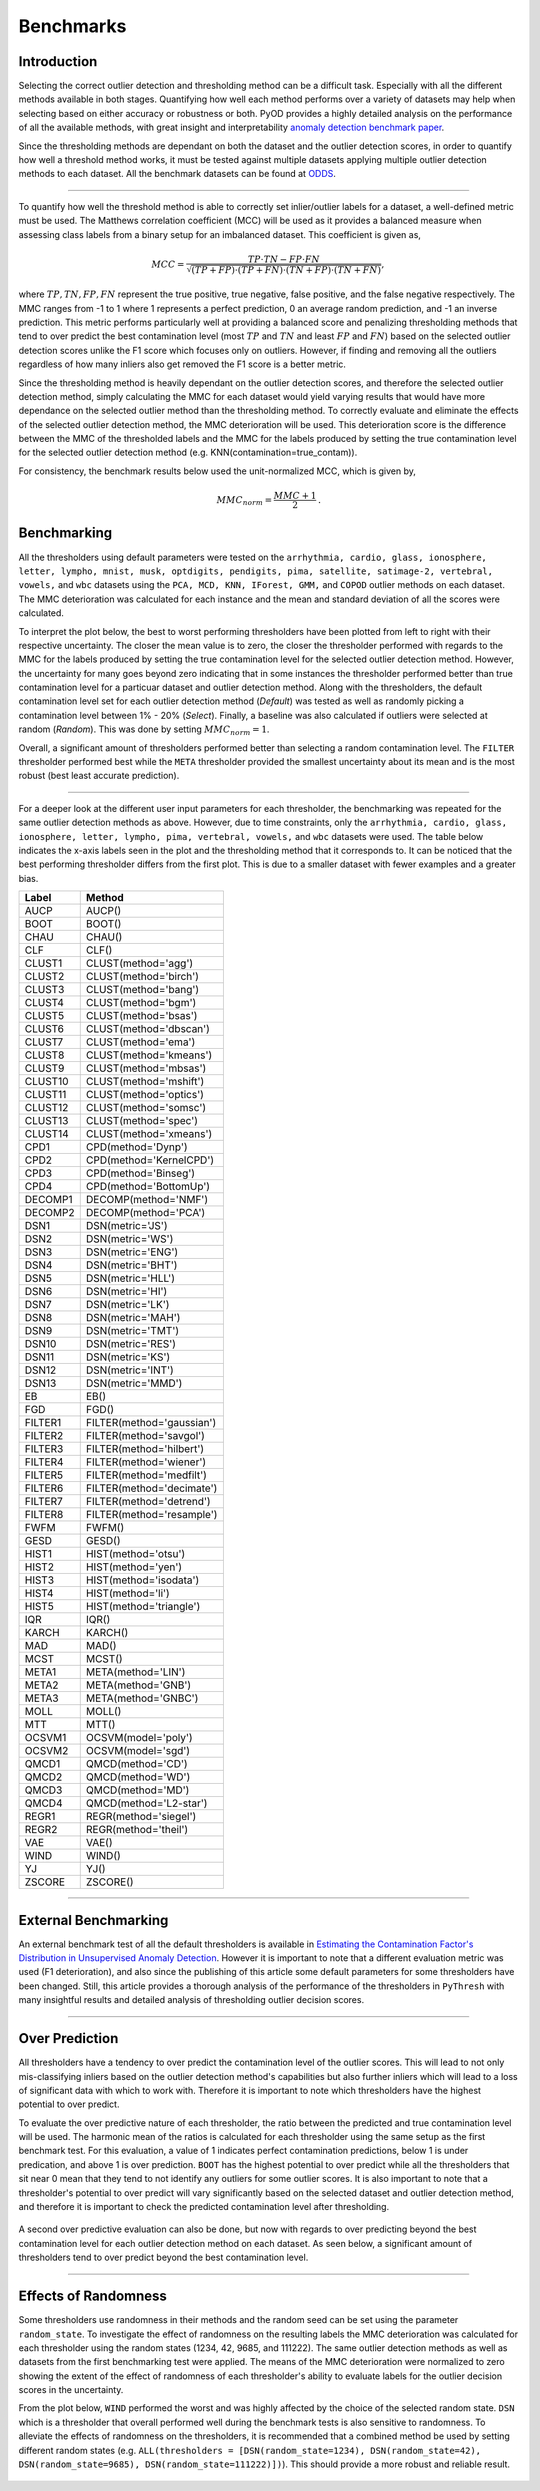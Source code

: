 ############
 Benchmarks
############

**************
 Introduction
**************

Selecting the correct outlier detection and thresholding method can be a
difficult task. Especially with all the different methods available in
both stages. Quantifying how well each method performs over a variety of
datasets may help when selecting based on either accuracy or robustness
or both. PyOD provides a highly detailed analysis on the performance of
all the available methods, with great insight and interpretability
`anomaly detection benchmark paper
<https://www.andrew.cmu.edu/user/yuezhao2/papers/22-neurips-adbench.pdf>`_.

Since the thresholding methods are dependant on both the dataset and the
outlier detection scores, in order to quantify how well a threshold
method works, it must be tested against multiple datasets applying
multiple outlier detection methods to each dataset. All the benchmark
datasets can be found at `ODDS
<http://odds.cs.stonybrook.edu/#table1>`_.

----

To quantify how well the threshold method is able to correctly set
inlier/outlier labels for a dataset, a well-defined metric must be used.
The Matthews correlation coefficient (MCC) will be used as it provides a
balanced measure when assessing class labels from a binary setup for an
imbalanced dataset. This coefficient is given as,

.. math::

   MCC = \frac{TP \cdot TN - FP \cdot FN}{\sqrt{(TP + FP) \cdot (TP + FN) \cdot (TN + FP) \cdot (TN + FN)}} \mathrm{,}

where :math:`TP, TN, FP, FN` represent the true positive, true negative,
false positive, and the false negative respectively. The MMC ranges from
-1 to 1 where 1 represents a perfect prediction, 0 an average random
prediction, and -1 an inverse prediction. This metric performs 
particularly well at providing a balanced score and penalizing thresholding
methods that tend to over predict the best contamination level (most 
:math:`TP` and :math:`TN` and least :math:`FP` and :math:`FN`) based on the 
selected outlier detection scores unlike the F1 score which focuses only on 
outliers. However, if finding and removing all the outliers regardless of 
how many inliers also get removed the F1 score is a better metric. 

Since the thresholding method is heavily dependant on the outlier detection 
scores, and therefore the selected outlier detection method, simply 
calculating the MMC for each dataset would yield varying results that would 
have more dependance on the selected outlier method than the thresholding 
method. To correctly evaluate and eliminate the effects of the selected 
outlier detection method, the MMC deterioration will be used. This 
deterioration score is the difference between the MMC of the thresholded 
labels and the MMC for the labels produced by setting the true contamination 
level for the selected outlier detection method (e.g.
KNN(contamination=true_contam)).

For consistency, the benchmark results below used the unit-normalized
MCC, which is given by,

.. math::

   MMC_{norm} = \frac{MMC + 1}{2} \mathrm{.}

**************
 Benchmarking
**************

All the thresholders using default parameters were tested on the
``arrhythmia, cardio, glass, ionosphere, letter, lympho, mnist, musk,
optdigits, pendigits, pima, satellite, satimage-2, vertebral, vowels,``
and ``wbc`` datasets using the ``PCA, MCD, KNN, IForest, GMM,`` and
``COPOD`` outlier methods on each dataset. The MMC deterioration was
calculated for each instance and the mean and standard deviation of all
the scores were calculated.

To interpret the plot below, the best to worst performing thresholders
have been plotted from left to right with their respective uncertainty.
The closer the mean value is to zero, the closer the thresholder
performed with regards to the MMC for the labels produced by setting the
true contamination level for the selected outlier detection method.
However, the uncertainty for many goes beyond zero indicating that in
some instances the thresholder performed better than true contamination
level for a particuar dataset and outlier detection method. Along with
the thresholders, the default contamination level set for each outlier 
detection method (`Default`) was tested as well as randomly picking a
contamination level between 1% - 20% (`Select`). Finally, a baseline 
was also calculated if outliers were selected at random (`Random`).
This was done by setting :math:`MMC_{norm} = 1`.

Overall, a significant amount of thresholders performed better than 
selecting a random contamination level. The ``FILTER`` thresholder 
performed best while the ``META`` thresholder provided the smallest 
uncertainty about its mean and is the most robust (best least accurate 
prediction).

.. figure:: figs/Benchmark1.png
   :alt: Benchmark defaults

----

For a deeper look at the different user input parameters for each
thresholder, the benchmarking was repeated for the same outlier
detection methods as above. However, due to time constraints, only the
``arrhythmia, cardio, glass, ionosphere, letter, lympho, pima,
vertebral, vowels,`` and ``wbc`` datasets were used. The table below
indicates the x-axis labels seen in the plot and the thresholding method
that it corresponds to. It can be noticed that the best performing
thresholder differs from the first plot. This is due to a smaller
dataset with fewer examples and a greater bias.

+---------------+---------------------------------------+
| Label         | Method                                |
+===============+=======================================+
| AUCP          | AUCP()                                |
+---------------+---------------------------------------+
| BOOT          | BOOT()                                |
+---------------+---------------------------------------+
| CHAU          | CHAU()                                |
+---------------+---------------------------------------+
| CLF           | CLF()                                 |
+---------------+---------------------------------------+
| CLUST1        | CLUST(method='agg')                   |
+---------------+---------------------------------------+
| CLUST2        | CLUST(method='birch')                 |
+---------------+---------------------------------------+
| CLUST3        | CLUST(method='bang')                  |
+---------------+---------------------------------------+
| CLUST4        | CLUST(method='bgm')                   |
+---------------+---------------------------------------+
| CLUST5        | CLUST(method='bsas')                  |
+---------------+---------------------------------------+
| CLUST6        | CLUST(method='dbscan')                |
+---------------+---------------------------------------+
| CLUST7        | CLUST(method='ema')                   |
+---------------+---------------------------------------+
| CLUST8        | CLUST(method='kmeans')                |
+---------------+---------------------------------------+
| CLUST9        | CLUST(method='mbsas')                 |
+---------------+---------------------------------------+
| CLUST10       | CLUST(method='mshift')                |
+---------------+---------------------------------------+
| CLUST11       | CLUST(method='optics')                |
+---------------+---------------------------------------+
| CLUST12       | CLUST(method='somsc')                 |
+---------------+---------------------------------------+
| CLUST13       | CLUST(method='spec')                  |
+---------------+---------------------------------------+
| CLUST14       | CLUST(method='xmeans')                |
+---------------+---------------------------------------+
| CPD1          | CPD(method='Dynp')                    |
+---------------+---------------------------------------+
| CPD2          | CPD(method='KernelCPD')               |
+---------------+---------------------------------------+
| CPD3          | CPD(method='Binseg')                  |
+---------------+---------------------------------------+
| CPD4          | CPD(method='BottomUp')                |
+---------------+---------------------------------------+
| DECOMP1       | DECOMP(method='NMF')                  |
+---------------+---------------------------------------+
| DECOMP2       | DECOMP(method='PCA')                  |
+---------------+---------------------------------------+
| DSN1          | DSN(metric='JS')                      |
+---------------+---------------------------------------+
| DSN2          | DSN(metric='WS')                      |
+---------------+---------------------------------------+
| DSN3          | DSN(metric='ENG')                     |
+---------------+---------------------------------------+
| DSN4          | DSN(metric='BHT')                     |
+---------------+---------------------------------------+
| DSN5          | DSN(metric='HLL')                     |
+---------------+---------------------------------------+
| DSN6          | DSN(metric='HI')                      |
+---------------+---------------------------------------+
| DSN7          | DSN(metric='LK')                      |
+---------------+---------------------------------------+
| DSN8          | DSN(metric='MAH')                     |
+---------------+---------------------------------------+
| DSN9          | DSN(metric='TMT')                     |
+---------------+---------------------------------------+
| DSN10         | DSN(metric='RES')                     |
+---------------+---------------------------------------+
| DSN11         | DSN(metric='KS')                      |
+---------------+---------------------------------------+
| DSN12         | DSN(metric='INT')                     |
+---------------+---------------------------------------+
| DSN13         | DSN(metric='MMD')                     |
+---------------+---------------------------------------+
| EB            | EB()                                  |
+---------------+---------------------------------------+
| FGD           | FGD()                                 |
+---------------+---------------------------------------+
| FILTER1       | FILTER(method='gaussian')             |
+---------------+---------------------------------------+
| FILTER2       | FILTER(method='savgol')               |
+---------------+---------------------------------------+
| FILTER3       | FILTER(method='hilbert')              |
+---------------+---------------------------------------+
| FILTER4       | FILTER(method='wiener')               |
+---------------+---------------------------------------+
| FILTER5       | FILTER(method='medfilt')              |
+---------------+---------------------------------------+
| FILTER6       | FILTER(method='decimate')             |
+---------------+---------------------------------------+
| FILTER7       | FILTER(method='detrend')              |
+---------------+---------------------------------------+
| FILTER8       | FILTER(method='resample')             |
+---------------+---------------------------------------+
| FWFM          | FWFM()                                |
+---------------+---------------------------------------+
| GESD          | GESD()                                |
+---------------+---------------------------------------+
| HIST1         | HIST(method='otsu')                   |
+---------------+---------------------------------------+
| HIST2         | HIST(method='yen')                    |
+---------------+---------------------------------------+
| HIST3         | HIST(method='isodata')                |
+---------------+---------------------------------------+
| HIST4         | HIST(method='li')                     |
+---------------+---------------------------------------+
| HIST5         | HIST(method='triangle')               |
+---------------+---------------------------------------+
| IQR           | IQR()                                 |
+---------------+---------------------------------------+
| KARCH         | KARCH()                               |
+---------------+---------------------------------------+
| MAD           | MAD()                                 |
+---------------+---------------------------------------+
| MCST          | MCST()                                |
+---------------+---------------------------------------+
| META1         | META(method='LIN')                    |
+---------------+---------------------------------------+
| META2         | META(method='GNB')                    |
+---------------+---------------------------------------+
| META3         | META(method='GNBC')                   |
+---------------+---------------------------------------+
| MOLL          | MOLL()                                |
+---------------+---------------------------------------+
| MTT           | MTT()                                 |
+---------------+---------------------------------------+
| OCSVM1        | OCSVM(model='poly')                   |
+---------------+---------------------------------------+
| OCSVM2        | OCSVM(model='sgd')                    |
+---------------+---------------------------------------+
| QMCD1         | QMCD(method='CD')                     |
+---------------+---------------------------------------+
| QMCD2         | QMCD(method='WD')                     |
+---------------+---------------------------------------+
| QMCD3         | QMCD(method='MD')                     |
+---------------+---------------------------------------+
| QMCD4         | QMCD(method='L2-star')                |
+---------------+---------------------------------------+
| REGR1         | REGR(method='siegel')                 |
+---------------+---------------------------------------+
| REGR2         | REGR(method='theil')                  |
+---------------+---------------------------------------+
| VAE           | VAE()                                 |
+---------------+---------------------------------------+
| WIND          | WIND()                                |
+---------------+---------------------------------------+
| YJ            | YJ()                                  |
+---------------+---------------------------------------+
| ZSCORE        | ZSCORE()                              |
+---------------+---------------------------------------+

.. figure:: figs/Benchmark2.png
   :alt: Benchmark all

----

***********************
 External Benchmarking
***********************

An external benchmark test of all the default thresholders is available
in `Estimating the Contamination Factor's Distribution in Unsupervised
Anomaly Detection <https://arxiv.org/abs/2210.10487>`_. However it is
important to note that a different evaluation metric was used (F1
deterioration), and also since the publishing of this article some
default parameters for some thresholders have been changed. Still, this
article provides a thorough analysis of the performance of the
thresholders in ``PyThresh`` with many insightful results and detailed
analysis of thresholding outlier decision scores.

----

******************
 Over Prediction
******************

All thresholders have a tendency to over predict the contamination 
level of the outlier scores. This will lead to not only mis-classifying
inliers based on the outlier detection method's capabilities but also 
further inliers which will lead to a loss of significant data with which 
to work with. Therefore it is important to note which thresholders have
the highest potential to over predict.

To evaluate the over predictive nature of each thresholder, the ratio 
between the predicted and true contamination level will be used. The 
harmonic mean of the ratios is calculated for each thresholder using 
the same setup as the first benchmark test. For this evaluation, a 
value of 1 indicates perfect contamination predictions, below 1 is under 
predication, and above 1 is over prediction. ``BOOT`` has the highest 
potential to over predict while all the thresholders that sit near 0
mean that they tend to not identify any outliers for some outlier scores. 
It is also important to note that a thresholder's potential to over 
predict will vary significantly based on the selected dataset and outlier 
detection method, and therefore it is important to check the predicted 
contamination level after thresholding.

.. figure:: figs/Overpred.png
   :alt: Over prediction

A second over predictive evaluation can also be done, but now with 
regards to over predicting beyond the best contamination level for
each outlier detection method on each dataset. As seen below, a 
significant amount of thresholders tend to over predict beyond the
best contamination level. 

.. figure:: figs/Overpred_best.png
   :alt: Over prediction best

----

***********************
 Effects of Randomness
***********************

Some thresholders use randomness in their methods and the random seed
can be set using the parameter ``random_state``. To investigate the
effect of randomness on the resulting labels the MMC deterioration was
calculated for each thresholder using the random states (1234, 42, 9685,
and 111222). The same outlier detection methods as well as datasets from
the first benchmarking test were applied. The means of the MMC
deterioration were normalized to zero showing the extent of the effect
of randomness of each thresholder's ability to evaluate labels for the
outlier decision scores in the uncertainty.

From the plot below, ``WIND`` performed the worst and was highly affected
by the choice of the selected random state. ``DSN`` which is a thresholder
that overall performed well during the benchmark tests is also sensitive
to randomness. To alleviate the effects of randomness on the
thresholders, it is recommended that a combined method be used by
setting different random states (e.g. ``ALL(thresholders =
[DSN(random_state=1234), DSN(random_state=42), DSN(random_state=9685),
DSN(random_state=111222)])``). This should provide a more robust and
reliable result.

.. figure:: figs/Randomness.png
   :alt: Effects of Randomness
